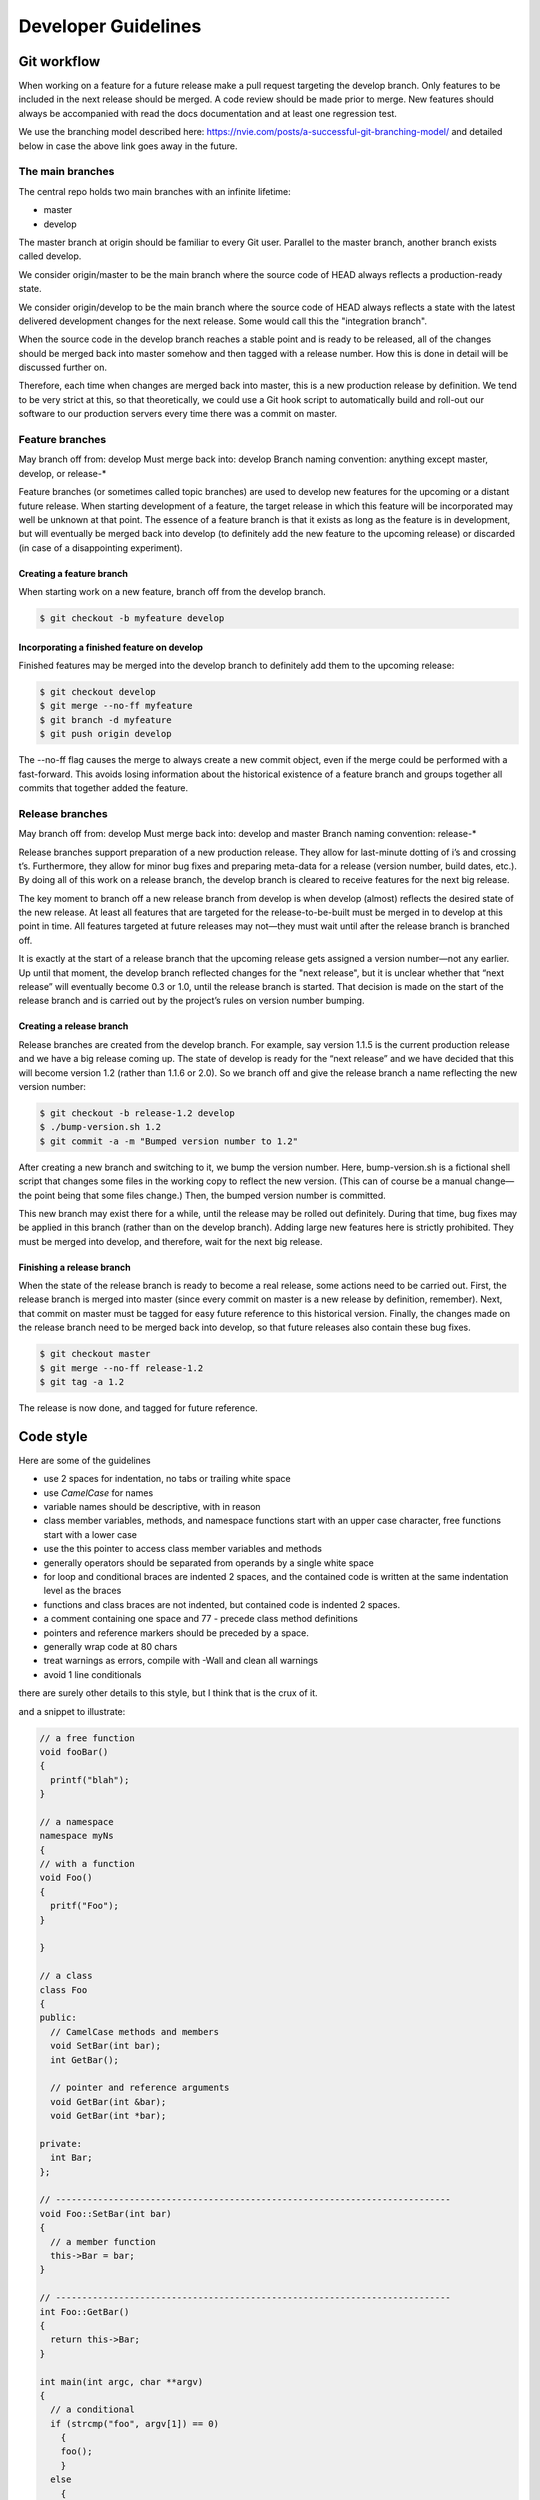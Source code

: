 ********************
Developer Guidelines
********************

Git workflow
============
When working on a feature for a future release make a pull request targeting
the develop branch. Only features to be included in the next release should be
merged.  A code review should be made prior to merge. New features should
always be accompanied with read the docs documentation and at least one
regression test.

We use the branching model described here:
https://nvie.com/posts/a-successful-git-branching-model/
and detailed below in case the above link goes away in the future.

The main branches
-----------------
The central repo holds two main branches with an infinite lifetime:

* master
* develop

The master branch at origin should be familiar to every Git user. Parallel to
the master branch, another branch exists called develop.

We consider origin/master to be the main branch where the source code of HEAD
always reflects a production-ready state.

We consider origin/develop to be the main branch where the source code of HEAD
always reflects a state with the latest delivered development changes for the
next release. Some would call this the "integration branch".

When the source code in the develop branch reaches a stable point and is ready
to be released, all of the changes should be merged back into master somehow
and then tagged with a release number. How this is done in detail will be
discussed further on.

Therefore, each time when changes are merged back into master, this is a new
production release by definition. We tend to be very strict at this, so that
theoretically, we could use a Git hook script to automatically build and
roll-out our software to our production servers every time there was a commit on
master.

Feature branches
----------------
May branch off from: develop
Must merge back into: develop
Branch naming convention: anything except master, develop, or release-*

Feature branches (or sometimes called topic branches) are used to develop new
features for the upcoming or a distant future release. When starting
development of a feature, the target release in which this feature will be
incorporated may well be unknown at that point. The essence of a feature branch
is that it exists as long as the feature is in development, but will eventually
be merged back into develop (to definitely add the new feature to the upcoming
release) or discarded (in case of a disappointing experiment).

Creating a feature branch
^^^^^^^^^^^^^^^^^^^^^^^^^

When starting work on a new feature, branch off from the develop branch.

.. code-block:: shell

    $ git checkout -b myfeature develop

Incorporating a finished feature on develop
^^^^^^^^^^^^^^^^^^^^^^^^^^^^^^^^^^^^^^^^^^^

Finished features may be merged into the develop branch to definitely add them
to the upcoming release:

.. code-block:: shell

    $ git checkout develop
    $ git merge --no-ff myfeature
    $ git branch -d myfeature
    $ git push origin develop

The --no-ff flag causes the merge to always create a new commit object, even if
the merge could be performed with a fast-forward. This avoids losing
information about the historical existence of a feature branch and groups
together all commits that together added the feature.


Release branches
----------------
May branch off from: develop
Must merge back into: develop and master
Branch naming convention: release-*

Release branches support preparation of a new production release. They allow
for last-minute dotting of i’s and crossing t’s. Furthermore, they allow for
minor bug fixes and preparing meta-data for a release (version number,
build dates, etc.). By doing all of this work on a release branch, the
develop branch is cleared to receive features for the next big release.

The key moment to branch off a new release branch from develop is when develop
(almost) reflects the desired state of the new release. At least all features
that are targeted for the release-to-be-built must be merged in to develop at
this point in time. All features targeted at future releases may not—they must
wait until after the release branch is branched off.

It is exactly at the start of a release branch that the upcoming release gets
assigned a version number—not any earlier. Up until that moment, the develop
branch reflected changes for the "next release", but it is unclear whether that
“next release” will eventually become 0.3 or 1.0, until the release branch is
started. That decision is made on the start of the release branch and is
carried out by the project’s rules on version number bumping.

Creating a release branch
^^^^^^^^^^^^^^^^^^^^^^^^^
Release branches are created from the develop branch. For example, say version
1.1.5 is the current production release and we have a big release coming up.
The state of develop is ready for the “next release” and we have decided that
this will become version 1.2 (rather than 1.1.6 or 2.0). So we branch off and
give the release branch a name reflecting the new version number:

.. code-block:: shell

    $ git checkout -b release-1.2 develop
    $ ./bump-version.sh 1.2
    $ git commit -a -m "Bumped version number to 1.2"

After creating a new branch and switching to it, we bump the version number.
Here, bump-version.sh is a fictional shell script that changes some files in
the working copy to reflect the new version. (This can of course be a manual
change—the point being that some files change.) Then, the bumped version number
is committed.

This new branch may exist there for a while, until the release may be rolled
out definitely. During that time, bug fixes may be applied in this branch
(rather than on the develop branch). Adding large new features here is strictly
prohibited. They must be merged into develop, and therefore, wait for the next
big release.

Finishing a release branch
^^^^^^^^^^^^^^^^^^^^^^^^^^
When the state of the release branch is ready to become a real release, some
actions need to be carried out. First, the release branch is merged into master
(since every commit on master is a new release by definition, remember). Next,
that commit on master must be tagged for easy future reference to this
historical version. Finally, the changes made on the release branch need to be
merged back into develop, so that future releases also contain these bug fixes.

.. code-block:: shell

    $ git checkout master
    $ git merge --no-ff release-1.2
    $ git tag -a 1.2

The release is now done, and tagged for future reference.


Code style
==========
Here are some of the guidelines

* use 2 spaces for indentation, no tabs or trailing white space
* use `CamelCase` for names
* variable names should be descriptive, with in reason
* class member variables, methods, and namespace functions start with an upper case character, free functions start with a lower case
* use the this pointer to access class member variables and methods
* generally operators should be separated from operands by a single white space
* for loop and conditional braces are indented 2 spaces, and the contained code is written at the same indentation level as the braces
* functions and class braces are not indented, but contained code is indented 2 spaces.
* a comment containing one space and 77 - precede class method definitions
* pointers and reference markers should be preceded by a space.
* generally wrap code at 80 chars
* treat warnings as errors, compile with -Wall and clean all warnings
* avoid 1 line conditionals

there are surely other details to this style, but I think that is the crux of it.

and a snippet to illustrate:


.. code-block:: C++

    // a free function
    void fooBar()
    {
      printf("blah");
    }

    // a namespace
    namespace myNs
    {
    // with a function
    void Foo()
    {
      pritf("Foo");
    }

    }

    // a class
    class Foo
    {
    public:
      // CamelCase methods and members
      void SetBar(int bar);
      int GetBar();

      // pointer and reference arguments
      void GetBar(int &bar);
      void GetBar(int *bar);

    private:
      int Bar;
    };

    // ---------------------------------------------------------------------------
    void Foo::SetBar(int bar)
    {
      // a member function
      this->Bar = bar;
    }

    // ---------------------------------------------------------------------------
    int Foo::GetBar()
    {
      return this->Bar;
    }

    int main(int argc, char **argv)
    {
      // a conditional
      if (strcmp("foo", argv[1]) == 0)
        {
        foo();
        }
      else
        {
        bar();
        }
      return 0;
    }

Regressions tests
=================
New classes should be submitted with a regression test.


User guide code style
=====================
Please use this style https://documentation-style-guide-sphinx.readthedocs.io/en/latest/style-guide.html


